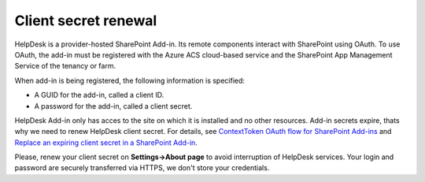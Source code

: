 Client secret renewal
#####################

HelpDesk is a provider-hosted SharePoint Add-in. Its remote components interact with SharePoint using OAuth.
To use OAuth, the add-in must be registered with the Azure ACS cloud-based service and the SharePoint App Management Service of the tenancy or farm. 

When add-in is being registered, the following information is specified:

- A GUID for the add-in, called a client ID.
- A password for the add-in, called a client secret.

HelpDesk Add-in only has acces to the site on which it is installed and no other resources.
Add-in secrets expire, thats why we need to renew HelpDesk client secret. For details, see `ContextToken OAuth flow for SharePoint Add-ins`_ and `Replace an expiring client secret in a SharePoint Add-in`_.

Please, renew your client secret on **Settings->About page** to avoid interruption of HelpDesk services.
Your login and password are securely transferred via HTTPS, we don't store your credentials.

.. _ContextToken OAuth flow for SharePoint Add-ins: https://msdn.microsoft.com/en-us/library/office/fp142382.aspx
.. _Replace an expiring client secret in a SharePoint Add-in: https://msdn.microsoft.com/en-us/library/office/dn726681.aspx